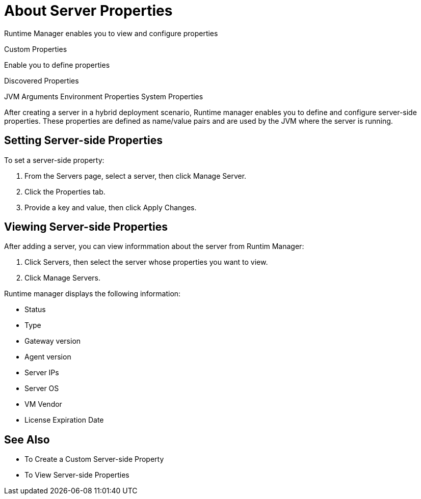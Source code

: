 = About Server Properties

Runtime Manager enables you to view and configure properties 

Custom Properties

Enable you to define properties 

Discovered Properties

JVM Arguments
Environment Properties
System Properties

After creating a server in a hybrid deployment scenario, Runtime manager enables you to define and configure server-side properties. These properties are defined as name/value pairs and are used by the JVM where the server is running.

== Setting Server-side Properties

To set a server-side property:

. From the Servers page, select a server, then click Manage Server.
. Click the Properties tab.
. Provide a key and value, then click Apply Changes.

== Viewing Server-side Properties

After adding a server, you can view informmation about the server from Runtim Manager:

. Click Servers, then select the server whose properties you want to view.
. Click Manage Servers.

Runtime manager displays the following information:

* Status
* Type
* Gateway version
* Agent version
* Server IPs
* Server OS
* VM Vendor
* License Expiration Date

== See Also

* To Create a Custom Server-side Property
* To View Server-side Properties